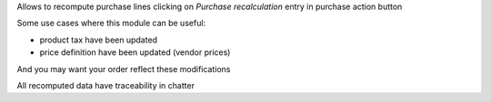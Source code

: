 Allows to recompute purchase lines clicking on `Purchase recalculation` entry in purchase action button

Some use cases where this module can be useful:

- product tax have been updated
- price definition have been updated (vendor prices)

And you may want your order reflect these modifications

All recomputed data have traceability in chatter
